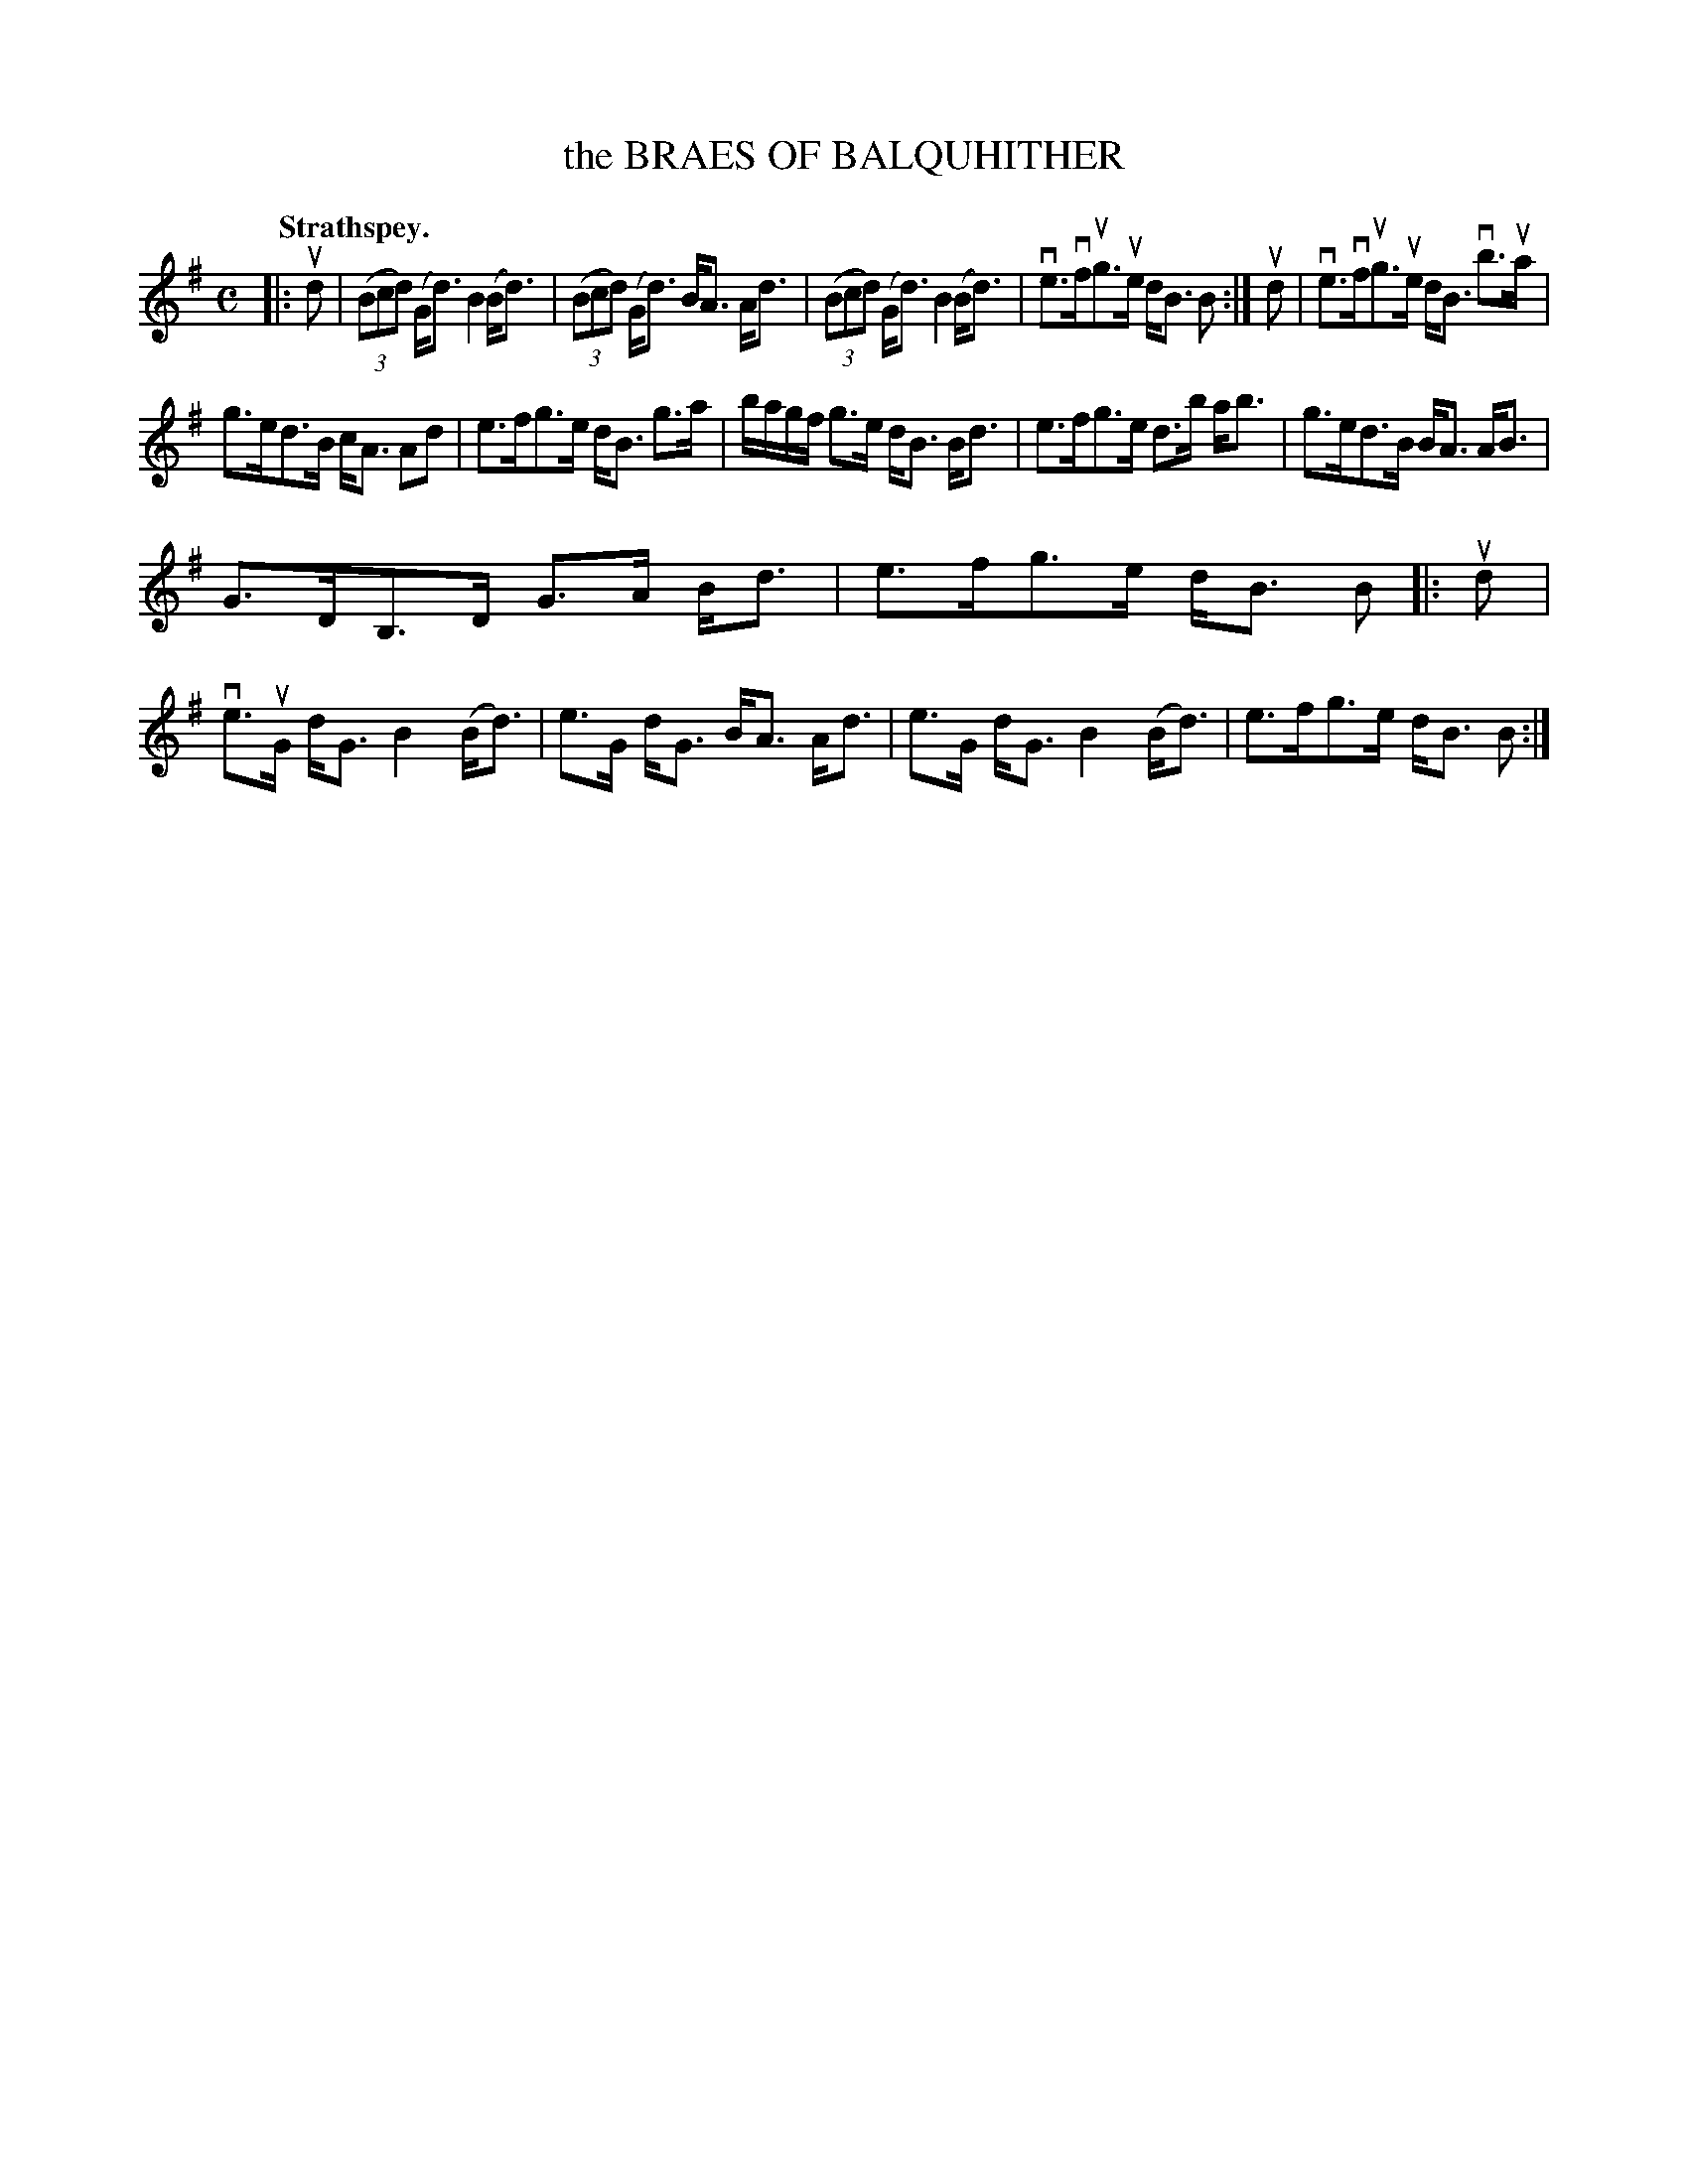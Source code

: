 X: 111101
T: the BRAES OF BALQUHITHER
Q: "Strathspey."
R:  Strathspey.
%R: strathspey
B: James Kerr "Merry Melodies" v.1 p.11 s.1 #1
Z: 2017 John Chambers <jc:trillian.mit.edu>
M: C
L: 1/8
K: G
|: ud |\
(3(Bcd) (G<d) B2 (B<d) | (3(Bcd) (G<d) B<A A<d |\
(3(Bcd) (G<d) B2 (B<d) | ve>vfug>ue d<B B :|\
ud |\
ve>vfug>ue d<B vb>ua |
g>ed>B c<A Ad |\
e>fg>e d<B g>a | b/a/g/f/ g>e d<B B<d |\
e>fg>e d>b a<b | g>ed>B B<A A<B |
G>DB,>D G>A B<d | e>fg>e d<B B |:\
ud |\
ve>uG d<G B2 (B<d) | e>G d<G B<A A<d |\
e>G d<G B2 (B<d) | e>fg>e d<B B :|

